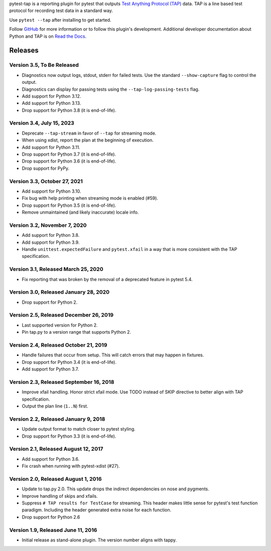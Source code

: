 pytest-tap is a reporting plugin for pytest that outputs
`Test Anything Protocol (TAP) <http://testanything.org/>`_ data.
TAP is a line based test protocol for recording test data in a standard way.

Use ``pytest --tap`` after installing to get started.

Follow `GitHub <https://github.com/python-tap/pytest-tap>`_
for more information or to follow this plugin's development.
Additional developer documentation about Python and TAP is on
`Read the Docs <https://tappy.readthedocs.io/>`_.

Releases
========

Version 3.5, To Be Released
---------------------------

* Diagnostics now output logs, stdout, stderr for failed tests.
  Use the standard ``--show-capture`` flag to control the output.
* Diagnostics can display for passing tests using the
  ``--tap-log-passing-tests`` flag.
* Add support for Python 3.12.
* Add support for Python 3.13.
* Drop support for Python 3.8 (it is end-of-life).

Version 3.4, July 15, 2023
--------------------------

* Deprecate ``--tap-stream`` in favor of ``--tap`` for streaming mode.
* When using xdist, report the plan at the beginning of execution.
* Add support for Python 3.11.
* Drop support for Python 3.7 (it is end-of-life).
* Drop support for Python 3.6 (it is end-of-life).
* Drop support for PyPy.

Version 3.3, October 27, 2021
-----------------------------

* Add support for Python 3.10.
* Fix bug with help printing when streaming mode is enabled (#59).
* Drop support for Python 3.5 (it is end-of-life).
* Remove unmaintained (and likely inaccurate) locale info.

Version 3.2, November 7, 2020
-----------------------------

* Add support for Python 3.8.
* Add support for Python 3.9.
* Handle ``unittest.expectedFailure`` and ``pytest.xfail``
  in a way that is more consistent
  with the TAP specification.

Version 3.1, Released March 25, 2020
------------------------------------

* Fix reporting that was broken by the removal
  of a deprecated feature in pytest 5.4.

Version 3.0, Released January 28, 2020
--------------------------------------

* Drop support for Python 2.

Version 2.5, Released December 26, 2019
---------------------------------------

* Last supported version for Python 2.
* Pin tap.py to a version range that supports Python 2.

Version 2.4, Released October 21, 2019
--------------------------------------

* Handle failures that occur from setup.
  This will catch errors that may happen in fixtures.
* Drop support for Python 3.4 (it is end-of-life).
* Add support for Python 3.7.

Version 2.3, Released September 16, 2018
----------------------------------------

* Improve xfail handling.
  Honor strict xfail mode.
  Use TODO instead of SKIP directive to better align with TAP specification.
* Output the plan line (``1..N``) first.

Version 2.2, Released January 9, 2018
-------------------------------------

* Update output format to match closer to pytest styling.
* Drop support for Python 3.3 (it is end-of-life).

Version 2.1, Released August 12, 2017
-------------------------------------

* Add support for Python 3.6.
* Fix crash when running with pytest-xdist (#27).

Version 2.0, Released August 1, 2016
------------------------------------

* Update to tap.py 2.0.
  This update drops the indirect dependencies on nose and pygments.
* Improve handling of skips and xfails.
* Suppress ``# TAP results for TestCase`` for streaming.
  This header makes little sense for pytest's test function paradigm.
  Including the header generated extra noise for each function.
* Drop support for Python 2.6

Version 1.9, Released June 11, 2016
-----------------------------------

* Initial release as stand-alone plugin.
  The version number aligns with tappy.
